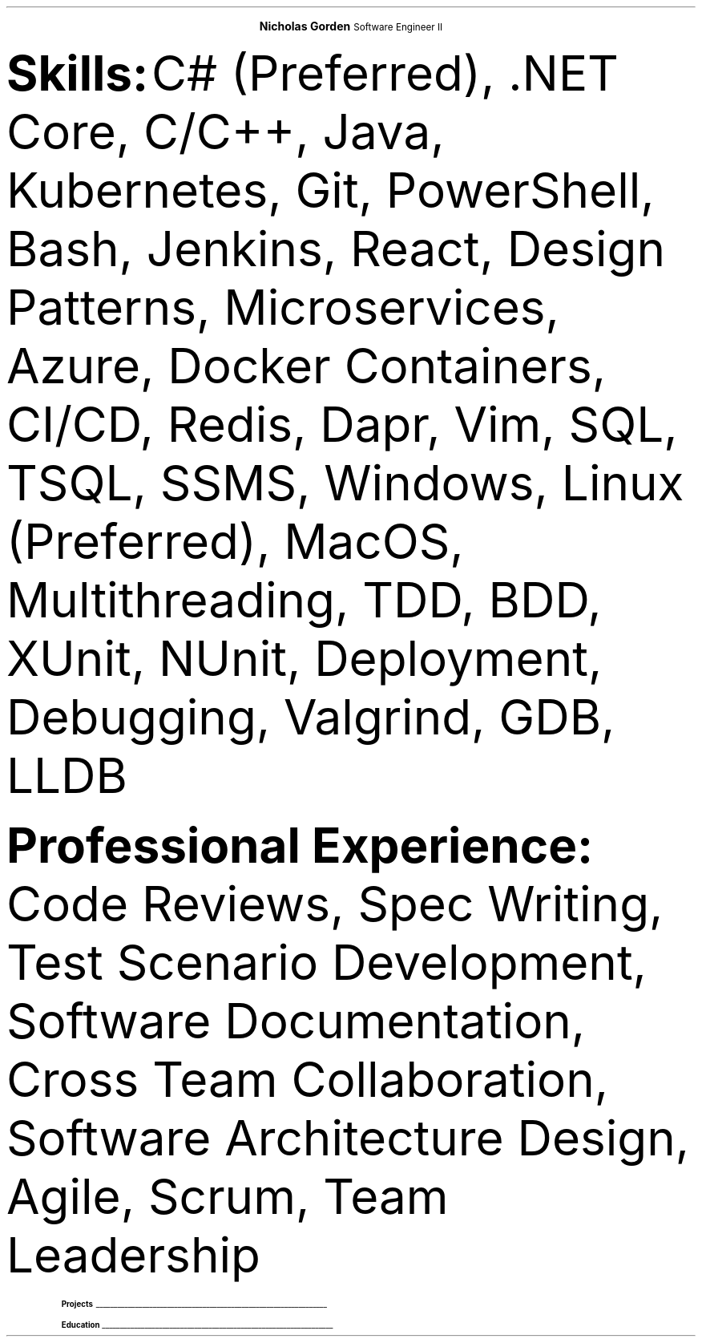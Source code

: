 .fam T
.nr PS 10p
.nr VS 10p
.ds CH

.defcolor headingcol rgb 0.5f 0.5f 0.5f
.defcolor linecol rgb 0.6f 0.6f 0.6f

.de heading
.nf
.ps 14
.B "\\$1"
\h'0n'\v'-1.2n'\
\m[headingcolor]\
\l'\\n(.lu\(ul'\
\m[default]
.ps 10
.sp -.2
.fi
..

.ce 2
.ps 18
.B "Nicholas Gorden"
.ps 16
Software Engineer II
.ps 10
.TS
tab(;) nospaces;
l rx.
nickgorden.xyz;T{
.pdfhref W -D https://linkedin.com/in/nicholas-gorden \fBLinkedIn\fR
T}
San Diego Metropolation Area;T{
.I "Phone and email available upon request"
T}
.TE

.B Skills:
C# (Preferred), .NET Core, C/C++, Java, Kubernetes, Git, PowerShell, Bash, Jenkins, React, Design Patterns, Microservices, Azure, Docker Containers, CI/CD, Redis, Dapr, Vim, SQL, TSQL, SSMS, Windows, Linux (Preferred), MacOS, Multithreading, TDD, BDD, XUnit, NUnit, Deployment, Debugging, Valgrind, GDB, LLDB

.B "Professional Experience:"
Code Reviews, Spec Writing, Test Scenario Development, Software Documentation, Cross Team Collaboration, Software Architecture Design, Agile, Scrum, Team Leadership

.TS
tab(;) nospaces;
rW12|lx.

\m[default]Sep 2022-Current\m[linecolor];T{
.B "Software Engineer II - BD"
\(en San Diego, US
.IP \(bu
Collaborates with a diverse, multinational team from around the world
.IP \(bu
Acting as senior software engineer for IoT connectivity product
.IP \(bu
Serving as de facto tech lead for a small team to constitute cohesion and synergy
.IP \(bu
Giving design input and recommendations for a large multi-service product
.sp .5
T}

\m[default]Jan 2020-Sep 2022\m[linecolor];T{
.B "Software Engineer I - BD"
\(en San Diego, US
.IP \(bu
Created a testing engine from scratch to achieve testing requirements
.IP \(bu
Migrated an application base to a cloud environment
.IP \(bu
Developed scripts to speed up day-to-day operations
.IP \(bu
Wrote specifications and linked business requirements for user stories
.IP \(bu
Implemented bug fixes and features prior to deadlines
.IP \(bu
Wrote Test Scenarios and Test Cases to for automated and manual tests
.IP \(bu
Provide support to other colleagues by helping in feature and test completion
.IP \(bu
Identified system needs and negotiated contract changes with other teams
.sp .5
T}

\m[default]May 2018-Aug 2019\m[linecolor];T{
.B "Software Engineering Intern - BD"
\(en San Diego, US
.IP \(bu
Deployed Changes to a CI/CD Environment
.IP \(bu
Provided a foundation for app translations
.IP \(bu
Wrote unit tests using BDD and TDD.
.IP \(bu
Helped new interns get up to speed on the project.
.IP \(bu
Learned to collaboration with colleagues from around the world.
.sp .5
T}
.TE

.heading Projects
.TS
tab(;) nospaces;
rW17|lx.

\m[default]Uzima Rx\m[linecolor];T{
.IP \(bu
Inventory Management System for pharmacists to keep track of inventory
.IP \(bu
Allows pharmacy managers to input orders for low stock items
.IP \(bu
Used throughout multiple locations in Botswana
T}

\m[default]Weatherbot\m[linecolor];T{
.IP \(bu
Allows user to fetch weather for any location
.IP \(bu
Saves weather conditions to local data store for future reference
T}
.TE

.heading Education
.TS
tab(;) nospaces;
rW12|lx.
\m[default]Aug 2016-Dec 2019\m[linecolor];T{
.IP \(bu
University of Iowa, Tippie College of Business (Direct Admission)
.IP \(bu
Business Analytics and Information Systems, IS track. (120 credits / Graduated)
.sp .5
T}

\m[default]Relevant coursework\m[linecolor];T{
.IP \(bu
Computer Science I and II with lab
.IP \(bu
Data Structures
.IP \(bu
Business Programming
.sp .5
T}
.TE

